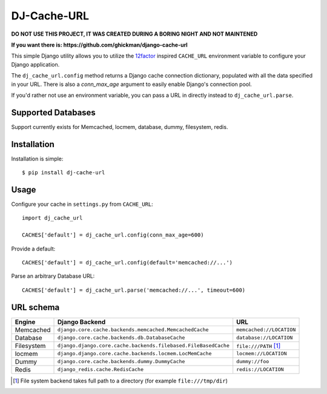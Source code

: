 DJ-Cache-URL
~~~~~~~~~~~~

**DO NOT USE THIS PROJECT, IT WAS CREATED DURING A BORING NIGHT AND NOT MAINTENED**

**If you want there is: https://github.com/ghickman/django-cache-url**

.. image:: https://secure.travis-ci.org/ZuluPro/dj-cache-url.png?branch=master
   :target: http://travis-ci.org/ZuluPro/dj-cache-url

This simple Django utility allows you to utilize the
`12factor <http://www.12factor.net/backing-services>`_ inspired
``CACHE_URL`` environment variable to configure your Django application.

The ``dj_cache_url.config`` method returns a Django cache connection
dictionary, populated with all the data specified in your URL. There is
also a `conn_max_age` argument to easily enable Django's connection pool.

If you'd rather not use an environment variable, you can pass a URL in directly
instead to ``dj_cache_url.parse``.

Supported Databases
-------------------

Support currently exists for Memcached, locmem, database, dummy, filesystem,
redis.

Installation
------------

Installation is simple::

    $ pip install dj-cache-url

Usage
-----

Configure your cache in ``settings.py`` from ``CACHE_URL``::

    import dj_cache_url

    CACHES['default'] = dj_cache_url.config(conn_max_age=600)

Provide a default::

    CACHES['default'] = dj_cache_url.config(default='memcached://...')

Parse an arbitrary Database URL::

    CACHES['default'] = dj_cache_url.parse('memcached://...', timeout=600)

URL schema
----------

+-------------+----------------------------------------------------------------+--------------------------+
| Engine      | Django Backend                                                 | URL                      |
+=============+================================================================+==========================+
| Memcached   | ``django.core.cache.backends.memcached.MemcachedCache``        | ``memcached://LOCATION`` |
+-------------+----------------------------------------------------------------+--------------------------+
| Database    | ``django.core.cache.backends.db.DatabaseCache``                | ``database://LOCATION``  |
+-------------+----------------------------------------------------------------+--------------------------+
| Filesystem  | ``django.django.core.cache.backends.filebased.FileBasedCache`` | ``file:///PATH`` [1]_    |
+-------------+----------------------------------------------------------------+--------------------------+
| locmem      | ``django.django.core.cache.backends.locmem.LocMemCache``       | ``locmem://LOCATION``    |
+-------------+----------------------------------------------------------------+--------------------------+
| Dummy       | ``django.core.cache.backends.dummy.DummyCache``                | ``dummy://foo``          |
+-------------+----------------------------------------------------------------+--------------------------+
| Redis       | ``django_redis.cache.RedisCache``                              | ``redis://LOCATION``     |
+-------------+----------------------------------------------------------------+--------------------------+

.. [1] File system backend takes full path to a directory
       (for example ``file:///tmp/dir``)
